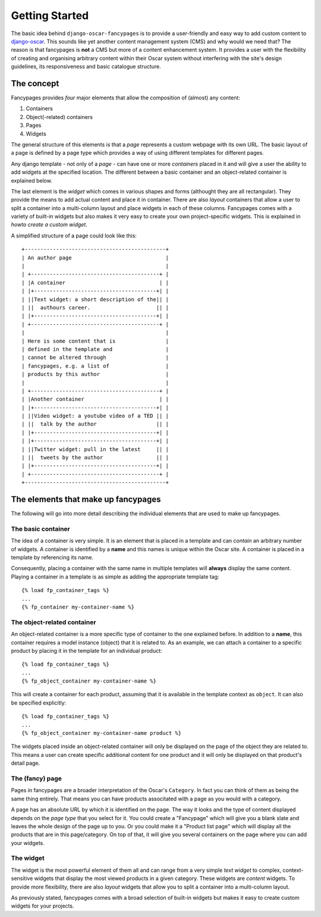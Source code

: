 Getting Started
===============

The basic idea behind ``django-oscar-fancypages`` is to provide a user-friendly
and easy way to add custom content to `django-oscar`_. This sounds like yet
another content management system (CMS) and why would we need that? The reason
is that fancypages is **not** a CMS but more of a content enhancement system.
It provides a user with the flexibility of creating and organising arbitrary
content within their Oscar system without interfering with the site's design
guidelines, its responsiveness and basic catalogue structure. 

The concept
-----------

Fancypages provides *four* major elements that allow the composition of
(almost) any content:

1. Containers
2. Object(-related) containers
3. Pages
4. Widgets

The general structure of this elements is that a *page* represents a custom
webpage with its own URL. The basic layout of a page is defined by a page type
which provides a way of using different templates for different pages. 

Any django template - not only of a *page* - can have one or more *containers*
placed in it and will give a user the ability to add widgets at the specified
location. The different between a basic container and an object-related 
container is explained below. 

The last element is the *widget* which comes in various shapes and forms
(althought they are all rectangular). They provide the means to add actual 
content and place it in container. There are also *layout* containers that
allow a user to split a container into a multi-column layout and place widgets
in each of these columns. Fancypages comes with a variety of built-in widgets
but also makes it very easy to create your own project-specific widgets. This
is explained in `howto create a custom widget`.

A simplified structure of a page could look like this::

            +---------------------------------------------+
            | An author page                              |
            |                                             |
            | +-----------------------------------------+ |
            | |A container                              | |
            | |+---------------------------------------+| |
            | ||Text widget: a short description of the|| |
            | ||  authours career.                     || |
            | |+---------------------------------------+| |
            | +-----------------------------------------+ |
            |                                             |
            | Here is some content that is                |
            | defined in the template and                 |
            | cannot be altered through                   |
            | fancypages, e.g. a list of                  |
            | products by this author                     |
            |                                             |
            | +-----------------------------------------+ |
            | |Another container                        | |
            | |+---------------------------------------+| |
            | ||Video widget: a youtube video of a TED || |
            | ||  talk by the author                   || |
            | |+---------------------------------------+| |
            | |+---------------------------------------+| |
            | ||Twitter widget: pull in the latest     || |
            | ||  tweets by the author                 || |
            | |+---------------------------------------+| |
            | +-----------------------------------------+ |
            +---------------------------------------------+


The elements that make up fancypages
------------------------------------

The following will go into more detail describing the individual elements that
are used to make up fancypages. 

The basic container
++++++++++++++++++

The idea of a container is very simple. It is an element that is placed in a
template and can *contain* an arbitrary number of widgets. A container is
identified by a **name** and this names is unique within the Oscar site. A
container is placed in a template by referencing its name.  

Consequently, placing a container with the same name in multiple templates will
**always** display the same content. Playing a container in a template is 
as simple as adding the appropriate template tag::

    {% load fp_container_tags %}
    ...
    {% fp_container my-container-name %}


The object-related container
++++++++++++++++++++++++++++

An object-related container is a more specific type of container to the one
explained before. In addition to a **name**, this container requires a model
instance (object) that it is related to. As an example, we can attach a
container to a specific product by placing it in the template for an individual
product::

    {% load fp_container_tags %}
    ...
    {% fp_object_container my-container-name %}

This will create a container for each product, assuming that it is available
in the template context as ``object``. It can also be specified explicitly::

    {% load fp_container_tags %}
    ...
    {% fp_object_container my-container-name product %}

The widgets placed inside an object-related container will only be displayed
on the page of the object they are related to. This means a user can create
specific additional content for one product and it will only be displayed on
that product's detail page.

The (fancy) page
++++++++++++++++

Pages in fancypages are a broader interpretation of the Oscar's ``Category``. 
In fact you can think of them as being the same thing entirely. That means you
can have products associtated with a page as you would with a category.

A page has an absolute URL by which it is identified on the page. The
way it looks and the type of content displayed depends on the *page type* that
you select for it. You could create a "Fancypage" which will give you a blank
slate and leaves the whole design of the page up to you. Or you could make it
a "Product list page" which will display all the products that are in this
page/category. On top of that, it will give you several containers on the page
where you can add your widgets.

The widget
++++++++++

The widget is the most powerful element of them all and can range from a very
simple *text widget* to complex, context-sensitive widgets that display the 
most viewed products in a given category. These widgets are *content* widgets.
To provide more flexibility, there are also *layout* widgets that allow you to
split a container into a multi-column layout. 

As previously stated, fancypages comes with a broad selection of built-in
widgets but makes it easy to create custom widgets for your projects.


.. _`django-oscar`: http://www.oscarcommerce.com
